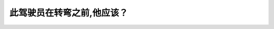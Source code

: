 .. raw:: html

   <div class="question-page">
   <div class="test-name">New加拿大BC驾照考试笔试全真模拟题2024版</div>

.. meta::
   :description: 此驾驶员在转弯之前,他应该？
   :keywords: 

.. raw:: html

   <div class="question-card">


此驾驶员在转弯之前,他应该？
============================

.. raw:: html

   <div id="q13" class="quiz">
       <div class="option" id="q13-A" onclick="selectOption('q13', 'A', false)">
           A. 慢车以及闪亮他的车头灯
       </div>
       <div class="option" id="q13-B" onclick="selectOption('q13', 'B', false)">
           B. 保持速度并在路口做180度查看
       </div>
       <div class="option" id="q13-C" onclick="selectOption('q13', 'C', true)">
           C. 回头看并在路口做180度查看
       </div>
       <div class="option" id="q13-D" onclick="selectOption('q13', 'D', false)">
           D. 靠左及看侧视镜
       </div>
       <p id="q13-result" class="result"></p>
   </div>

   <hr>

.. dropdown:: ►|explanation|

   

.. raw:: html

   <div class="nav-buttons">
       <a href="q12.html" class="button">|prev_question|</a>
       <span class="page-indicator">13 / 100</span>
       <a href="q14.html" class="button">|next_question|</a>
   </div>
   </div>

   </div>
